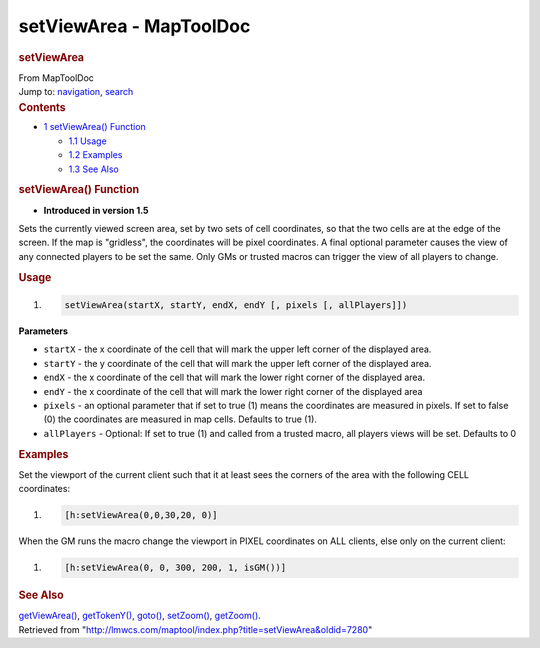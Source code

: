========================
setViewArea - MapToolDoc
========================

.. contents::
   :depth: 3
..

.. container:: noprint
   :name: mw-page-base

.. container:: noprint
   :name: mw-head-base

.. container:: mw-body
   :name: content

   .. container:: mw-indicators

   .. rubric:: setViewArea
      :name: firstHeading
      :class: firstHeading

   .. container:: mw-body-content
      :name: bodyContent

      .. container::
         :name: siteSub

         From MapToolDoc

      .. container::
         :name: contentSub

      .. container:: mw-jump
         :name: jump-to-nav

         Jump to: `navigation <#mw-head>`__, `search <#p-search>`__

      .. container:: mw-content-ltr
         :name: mw-content-text

         .. container:: toc
            :name: toc

            .. container::
               :name: toctitle

               .. rubric:: Contents
                  :name: contents

            -  `1 setViewArea()
               Function <#setViewArea.28.29_Function>`__

               -  `1.1 Usage <#Usage>`__
               -  `1.2 Examples <#Examples>`__
               -  `1.3 See Also <#See_Also>`__

         .. rubric:: setViewArea() Function
            :name: setviewarea-function

         .. container:: template_version

            • **Introduced in version 1.5**

         .. container:: template_description

            Sets the currently viewed screen area, set by two sets of
            cell coordinates, so that the two cells are at the edge of
            the screen. If the map is "gridless", the coordinates will
            be pixel coordinates. A final optional parameter causes the
            view of any connected players to be set the same. Only GMs
            or trusted macros can trigger the view of all players to
            change.

         .. rubric:: Usage
            :name: usage

         .. container:: mw-geshi mw-code mw-content-ltr

            .. container:: mtmacro source-mtmacro

               #. .. code-block:: none

                     setViewArea(startX, startY, endX, endY [, pixels [, allPlayers]])

         **Parameters**

         -  ``startX`` - the x coordinate of the cell that will mark the
            upper left corner of the displayed area.
         -  ``startY`` - the y coordinate of the cell that will mark the
            upper left corner of the displayed area.
         -  ``endX`` - the x coordinate of the cell that will mark the
            lower right corner of the displayed area.
         -  ``endY`` - the x coordinate of the cell that will mark the
            lower right corner of the displayed area
         -  ``pixels`` - an optional parameter that if set to true (1)
            means the coordinates are measured in pixels. If set to
            false (0) the coordinates are measured in map cells.
            Defaults to true (1).
         -  ``allPlayers`` - Optional: If set to true (1) and called
            from a trusted macro, all players views will be set.
            Defaults to 0

         .. rubric:: Examples
            :name: examples

         .. container:: template_examples

            Set the viewport of the current client such that it at least
            sees the corners of the area with the following CELL
            coordinates:

            .. container:: mw-geshi mw-code mw-content-ltr

               .. container:: mtmacro source-mtmacro

                  #. .. code-block:: none

                        [h:setViewArea(0,0,30,20, 0)]

            When the GM runs the macro change the viewport in PIXEL
            coordinates on ALL clients, else only on the current client:

            .. container:: mw-geshi mw-code mw-content-ltr

               .. container:: mtmacro source-mtmacro

                  #. .. code-block:: none

                        [h:setViewArea(0, 0, 300, 200, 1, isGM())]

         .. rubric:: See Also
            :name: see-also

         .. container:: template_also

            `getViewArea() <getViewArea>`__,
            `getTokenY() <getTokenY>`__,
            `goto() <goto>`__,
            `setZoom() <setZoom>`__,
            `getZoom() <getZoom>`__.

      .. container:: printfooter

         Retrieved from
         "http://lmwcs.com/maptool/index.php?title=setViewArea&oldid=7280"

